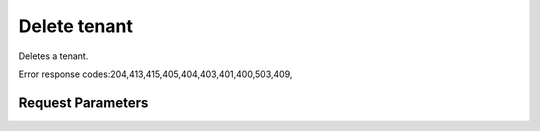 
Delete tenant
=============

.. rest_method::  DELETE /v2.0/tenants/{tenantId}

Deletes a tenant.

Error response codes:204,413,415,405,404,403,401,400,503,409,


Request Parameters
------------------

.. rest_parameters:: parameters.yaml

   - tenantId: tenantId
















